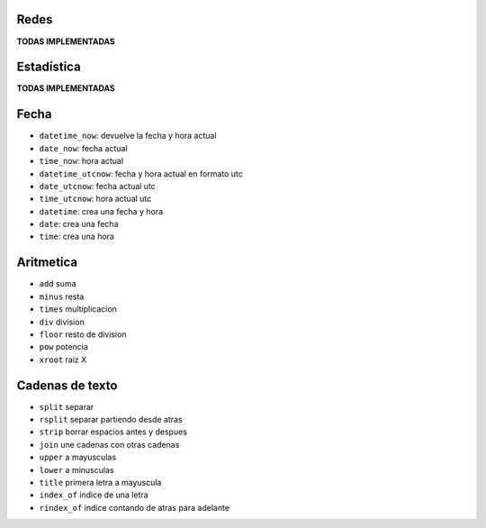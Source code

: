 .. tags: qbj, funciones,
.. title: Functiones QBJ

Redes
-----

**TODAS IMPLEMENTADAS**


Estadística
-----------

**TODAS IMPLEMENTADAS**


Fecha
-----

- ``datetime_now``: devuelve la fecha y hora actual
- ``date_now``: fecha actual
- ``time_now``: hora actual
- ``datetime_utcnow``: fecha y hora actual en formato utc
- ``date_utcnow``: fecha actual utc
- ``time_utcnow``: hora actual utc
- ``datetime``: crea una fecha y hora
- ``date``: crea una fecha
- ``time``: crea una hora


Aritmetica
----------

- ``add`` suma
- ``minus`` resta
- ``times`` multiplicacion
- ``div`` division
- ``floor`` resto de division
- ``pow`` potencia
- ``xroot`` raiz X


Cadenas de texto
----------------

- ``split`` separar
- ``rsplit`` separar partiendo desde atras
- ``strip`` borrar espacios antes y despues
- ``join`` une cadenas con otras cadenas
- ``upper`` a mayusculas
- ``lower`` a minusculas
- ``title`` primera letra a mayuscula
- ``index_of`` indice de una letra
- ``rindex_of`` indice contando de atras para adelante

